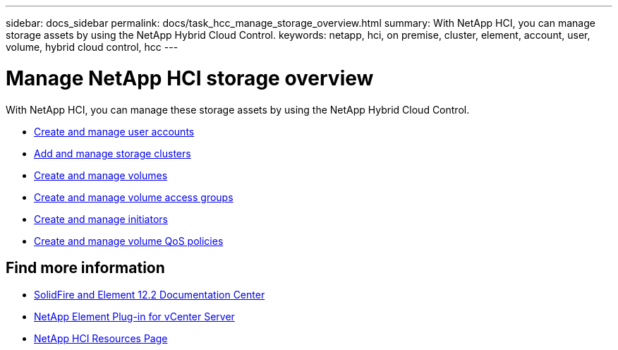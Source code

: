---
sidebar: docs_sidebar
permalink: docs/task_hcc_manage_storage_overview.html
summary: With NetApp HCI, you can manage storage assets by using the NetApp Hybrid Cloud Control.
keywords: netapp, hci, on premise, cluster, element, account, user, volume, hybrid cloud control, hcc
---

= Manage NetApp HCI storage overview

:hardbreaks:
:nofooter:
:icons: font
:linkattrs:
:imagesdir: ../media/

[.lead]
With NetApp HCI, you can manage these storage assets by using the NetApp Hybrid Cloud Control.

* link:task_hcc_manage_accounts.html[Create and manage user accounts]
* link:task_hcc_manage_storage_clusters.html[Add and manage storage clusters]
* link:task_hcc_manage_vol_management.html[Create and manage volumes]
* link:task_hcc_manage_vol_access_groups.html[Create and manage volume access groups]
* link:task_hcc_manage_initiators.html[Create and manage initiators]
* link:task_hcc_qos_policies.html[Create and manage volume QoS policies]

[discrete]
== Find more information
* http://docs.netapp.com/sfe-122/index.jsp[SolidFire and Element 12.2 Documentation Center^]
* https://docs.netapp.com/us-en/vcp/index.html[NetApp Element Plug-in for vCenter Server^]
* https://www.netapp.com/hybrid-cloud/hci-documentation/[NetApp HCI Resources Page^]
